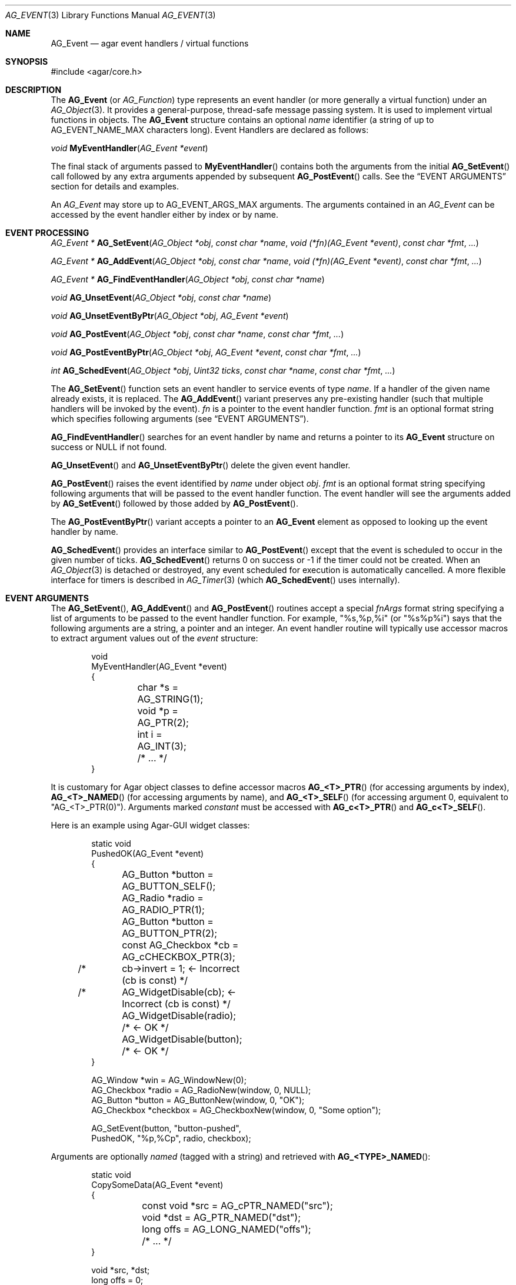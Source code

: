 .\" Copyright (c) 2002-2023 Julien Nadeau Carriere <vedge@csoft.net>
.\" All rights reserved.
.\"
.\" Redistribution and use in source and binary forms, with or without
.\" modification, are permitted provided that the following conditions
.\" are met:
.\" 1. Redistributions of source code must retain the above copyright
.\"    notice, this list of conditions and the following disclaimer.
.\" 2. Redistributions in binary form must reproduce the above copyright
.\"    notice, this list of conditions and the following disclaimer in the
.\"    documentation and/or other materials provided with the distribution.
.\"
.\" THIS SOFTWARE IS PROVIDED BY THE AUTHOR ``AS IS'' AND ANY EXPRESS OR
.\" IMPLIED WARRANTIES, INCLUDING, BUT NOT LIMITED TO, THE IMPLIED
.\" WARRANTIES OF MERCHANTABILITY AND FITNESS FOR A PARTICULAR PURPOSE
.\" ARE DISCLAIMED. IN NO EVENT SHALL THE AUTHOR BE LIABLE FOR ANY DIRECT,
.\" INDIRECT, INCIDENTAL, SPECIAL, EXEMPLARY, OR CONSEQUENTIAL DAMAGES
.\" (INCLUDING BUT NOT LIMITED TO, PROCUREMENT OF SUBSTITUTE GOODS OR
.\" SERVICES; LOSS OF USE, DATA, OR PROFITS; OR BUSINESS INTERRUPTION)
.\" HOWEVER CAUSED AND ON ANY THEORY OF LIABILITY, WHETHER IN CONTRACT,
.\" STRICT LIABILITY, OR TORT (INCLUDING NEGLIGENCE OR OTHERWISE) ARISING
.\" IN ANY WAY OUT OF THE USE OF THIS SOFTWARE EVEN IF ADVISED OF THE
.\" POSSIBILITY OF SUCH DAMAGE.
.\"
.Dd December 21, 2022
.Dt AG_EVENT 3
.Os Agar 1.7
.Sh NAME
.Nm AG_Event
.Nd agar event handlers / virtual functions
.Sh SYNOPSIS
.Bd -literal
#include <agar/core.h>
.Ed
.Sh DESCRIPTION
The
.Nm
(or
.Ft AG_Function )
type represents an event handler (or more generally a virtual function)
under an
.Xr AG_Object 3 .
It provides a general-purpose, thread-safe message passing system.
It is used to implement virtual functions in objects.
The
.Nm
structure contains an optional
.Va name
identifier (a string of up to
.Dv AG_EVENT_NAME_MAX
characters long).
Event Handlers are declared as follows:
.Pp
.nr nS 1
.\" NOMANLINK
.Ft void
.Fn MyEventHandler "AG_Event *event"
.Pp
.nr nS 0
The final stack of arguments passed to
.Fn MyEventHandler
contains both the arguments from the initial
.Fn AG_SetEvent
call followed by any extra arguments appended by subsequent
.Fn AG_PostEvent
calls.
See the
.Sx EVENT ARGUMENTS
section for details and examples.
.Pp
An
.Ft AG_Event
may store up to
.Dv AG_EVENT_ARGS_MAX
arguments.
The arguments contained in an
.Ft AG_Event
can be accessed by the event handler either by index or by name.
.Sh EVENT PROCESSING
.nr nS 1
.Ft "AG_Event *"
.Fn AG_SetEvent "AG_Object *obj" "const char *name" "void (*fn)(AG_Event *event)" "const char *fmt" "..."
.Pp
.Ft "AG_Event *"
.Fn AG_AddEvent "AG_Object *obj" "const char *name" "void (*fn)(AG_Event *event)" "const char *fmt" "..."
.Pp
.Ft "AG_Event *"
.Fn AG_FindEventHandler "AG_Object *obj" "const char *name"
.Pp
.Ft "void"
.Fn AG_UnsetEvent "AG_Object *obj" "const char *name"
.Pp
.Ft "void"
.Fn AG_UnsetEventByPtr "AG_Object *obj" "AG_Event *event"
.Pp
.Ft "void"
.Fn AG_PostEvent "AG_Object *obj" "const char *name" "const char *fmt" "..."
.Pp
.Ft "void"
.Fn AG_PostEventByPtr "AG_Object *obj" "AG_Event *event" "const char *fmt" "..."
.Pp
.Ft "int"
.Fn AG_SchedEvent "AG_Object *obj" "Uint32 ticks" "const char *name" "const char *fmt" "..."
.Pp
.nr nS 0
The
.Fn AG_SetEvent
function sets an event handler to service events of type
.Fa name .
If a handler of the given name already exists, it is replaced.
The
.Fn AG_AddEvent
variant preserves any pre-existing handler (such that multiple handlers
will be invoked by the event).
.Fa fn
is a pointer to the event handler function.
.Fa fmt
is an optional format string which specifies following
arguments (see
.Sx EVENT ARGUMENTS ) .
.Pp
.Fn AG_FindEventHandler
searches for an event handler by name and returns a pointer to its
.Nm
structure on success or NULL if not found.
.Pp
.Fn AG_UnsetEvent
and
.Fn AG_UnsetEventByPtr
delete the given event handler.
.Pp
.Fn AG_PostEvent
raises the event identified by
.Fa name
under object
.Fa obj .
.Fa fmt
is an optional format string specifying following arguments that will be
passed to the event handler function.
The event handler will see the arguments added by
.Fn AG_SetEvent
followed by those added by
.Fn AG_PostEvent .
.Pp
The
.Fn AG_PostEventByPtr
variant accepts a pointer to an
.Nm
element as opposed to looking up the event handler by name.
.Pp
.Fn AG_SchedEvent
provides an interface similar to
.Fn AG_PostEvent
except that the event is scheduled to occur in the given number of ticks.
.Fn AG_SchedEvent
returns 0 on success or -1 if the timer could not be created.
When an
.Xr AG_Object 3
is detached or destroyed, any event scheduled for execution is automatically
cancelled.
A more flexible interface for timers is described in
.Xr AG_Timer 3
(which
.Fn AG_SchedEvent
uses internally).
.Sh EVENT ARGUMENTS
The
.Fn AG_SetEvent ,
.Fn AG_AddEvent
and
.Fn AG_PostEvent
routines accept a special
.Fa fnArgs
format string specifying a list of arguments to be passed to the event handler
function.
For example, "%s,%p,%i" (or "%s%p%i") says that the following arguments are
a string, a pointer and an integer.
An event handler routine will typically use accessor macros to extract argument
values out of the
.Fa event
structure:
.Bd -literal -offset indent
.\" SYNTAX(c)
void
MyEventHandler(AG_Event *event)
{
	char *s = AG_STRING(1);
	void *p = AG_PTR(2);
	int i   = AG_INT(3);
	
	/* ... */
}
.Ed
.Pp
It is customary for Agar object classes to define accessor macros
.Fn AG_<T>_PTR
(for accessing arguments by index),
.Fn AG_<T>_NAMED
(for accessing arguments by name), and
.Fn AG_<T>_SELF
(for accessing argument 0, equivalent to "AG_<T>_PTR(0)").
Arguments marked
.Em constant
must be accessed with
.Fn AG_c<T>_PTR
and
.Fn AG_c<T>_SELF .
.Pp
Here is an example using Agar-GUI widget classes:
.Bd -literal -offset indent
.\" SYNTAX(c)
static void
PushedOK(AG_Event *event)
{
	AG_Button *button = AG_BUTTON_SELF();
	AG_Radio *radio   = AG_RADIO_PTR(1);
	AG_Button *button = AG_BUTTON_PTR(2);
	const AG_Checkbox *cb = AG_cCHECKBOX_PTR(3);

/* 	cb->invert = 1;              <- Incorrect (cb is const) */
/*	AG_WidgetDisable(cb);        <- Incorrect (cb is const) */
	AG_WidgetDisable(radio);  /* <- OK */
	AG_WidgetDisable(button); /* <- OK */
}

AG_Window *win = AG_WindowNew(0);
AG_Checkbox *radio = AG_RadioNew(window, 0, NULL);
AG_Button *button = AG_ButtonNew(window, 0, "OK");
AG_Checkbox *checkbox = AG_CheckboxNew(window, 0, "Some option");

AG_SetEvent(button, "button-pushed",
    PushedOK, "%p,%Cp", radio, checkbox);
.Ed
.Pp
Arguments are optionally
.Em named
(tagged with a string) and retrieved with
.Fn AG_<TYPE>_NAMED :
.Bd -literal -offset indent
.\" SYNTAX(c)
static void
CopySomeData(AG_Event *event)
{
	const void *src = AG_cPTR_NAMED("src");
	void *dst = AG_PTR_NAMED("dst");
	long offs = AG_LONG_NAMED("offs");

	/* ... */
}

void *src, *dst;
long offs = 0;

AG_SetEvent(obj, "some-event",
    CopySomeData, "%Cp(src),%p(dst),%li(offs)",
    src, dst, offs);
.Ed
.Pp
The following argument specifiers are accepted:
.Pp
.Bl -tag -compact -width "%li "
.It "%p"
A pointer to data:
.Ft "void *" .
.It "%Cp"
A pointer to const data:
.Ft "const void *" .
.It "%i"
Signed integer:
.Ft int .
.It "%u"
Unsigned integer:
.Ft Uint .
.It "%li"
Signed long integer:
.Ft long .
Not in
.Dv AG_SMALL .
.It "%lu"
Unsigned long integer:
.Ft Ulong .
Not in
.Dv AG_SMALL .
.It "%f"
Real number:
.Ft float .
Requires
.Dv AG_HAVE_FLOAT .
.It "%d"
Real number:
.Ft double .
Requires
.Dv AG_HAVE_FLOAT .
.It "%s"
C string (NUL-terminated):
.Ft "char *" .
.El
.Pp
The following macros extract the arguments contained in an
.Nm
structure.
If Agar is compiled with either --enable-debug or --enable-type-safety,
they also check for potential accesses to incorrect types.
.Pp
.nr nS 1
.Ft "AG_Object *"
.Fn AG_SELF "void"
.Pp
.Ft "const AG_Object *"
.Fn AG_cSELF "void"
.Pp
.Ft "void *"
.Fn AG_PTR "int index"
.Pp
.Ft "const void *"
.Fn AG_cPTR "int index"
.Pp
.\" NOMANLINK
.Ft "AG_Object *"
.Fn AG_OBJECT "int index" "const char *hierarchy"
.Pp
.Ft "const AG_Object *"
.Fn AG_cOBJECT "int index" "const char *hierarchy"
.Pp
.Ft "char *"
.Fn AG_STRING "int index"
.Pp
.Ft "int"
.Fn AG_INT "int index"
.Pp
.Ft "Uint"
.Fn AG_UINT "int index"
.Pp
.Ft "long"
.Fn AG_LONG "int index"
.Pp
.Ft "Ulong"
.Fn AG_ULONG "int index"
.Pp
.Ft "float"
.Fn AG_FLOAT "int index"
.Pp
.Ft "double"
.Fn AG_DOUBLE "int index"
.Pp
.Ft "void *"
.Fn AG_PTR_NAMED "const char *key"
.Pp
.Ft "const void *"
.Fn AG_cPTR_NAMED "const char *key"
.Pp
.Ft "AG_Object *"
.Fn AG_OBJECT_NAMED "const char *key" "const char *hierarchy"
.Pp
.Ft "const AG_Object *"
.Fn AG_cOBJECT_NAMED "const char *key" "const char *hierarchy"
.Pp
.Ft "char *"
.Fn AG_STRING_NAMED "const char *key"
.Pp
.Ft "int"
.Fn AG_INT_NAMED "const char *key"
.Pp
.Ft "Uint"
.Fn AG_UINT_NAMED "const char *key"
.Pp
.Ft "long"
.Fn AG_LONG_NAMED "const char *key"
.Pp
.Ft "Ulong"
.Fn AG_ULONG_NAMED "const char *key"
.Pp
.Ft "float"
.Fn AG_FLOAT_NAMED "const char *key"
.Pp
.Ft "double"
.Fn AG_DOUBLE_NAMED "const char *key"
.Pp
.nr nS 0
The
.Fn AG_SELF
and
.Fn AG_cSELF
macros expand to a pointer to the
.Xr AG_Object 3
receiving the event (the
.Fa obj
argument passed to
.Fn AG_PostEvent ) .
They are equivalent to AG_PTR(0) and AG_cPTR(0), respectively.
.Pp
The following macros return a specific item in the list of arguments.
When retrieving arguments by index, note that the arguments to
.Fn AG_PostEvent
follow the arguments to
.Fn AG_SetEvent
(i.e., the arguments to
.Fn AG_SetEvent
are pushed first onto the argument stack, followed by the arguments to
.Fn AG_PostEvent ,
if any).
These macros ensure type safety if Agar is compiled with
--enable-debug or --enable-type-safety.
.Pp
.Fn AG_PTR
returns a pointer (a
.Sq %p
argument).
.Fn AG_cPTR
returns a
.Ft const
pointer (a
.Sq %Cp
argument).
.Pp
.Fn AG_OBJECT
returns a pointer to an
.Xr AG_Object 3
(a
.Sq %p
argument).
In debug mode, assert that the argument points to a valid
.Xr AG_Object 3
by performing a validity test, and a class membership test.
The
.Fn AG_cOBJECT
variant asserts that the pointer is a
.Ft const
pointer (a
.Sq %Cp
argument).
.Pp
.Fn AG_STRING
returns a pointer to a string (a
.Sq %s
argument).
.Pp
.Fn AG_INT ,
.Fn AG_UINT ,
.Fn AG_LONG
and
.Fn AG_ULONG
return a natural or long integer (a
.Sq %i ,
.Sq %u ,
.Sq %li
or
.Sq %lu
argument, respectively).
.Pp
.Fn AG_FLOAT
and
.Fn AG_DOUBLE
return the given floating-point number (a
.Sq %f
for a
.Ft float
or
.Sq %d
for a
.Ft double
argument).
.Pp
The
.Fn AG_*_NAMED
macros retrieve the given argument by name instead of by index.
If there is no argument matching the name, a fatal error is raised.
.Sh ARGUMENT MANIPULATION
In some cases it is desirable for functions to accept a list of event handler
arguments like
.Fn AG_SetEvent ,
and possibly manipulate its entries directly.
For example, the
.Xr AG_MenuAction 3
function of the GUI widget
.Xr AG_Menu 3
accepts a pointer to an event handler function, followed by an
.Fn AG_SetEvent
style format string and a variable list of arguments.
The following functions allow such manipulations.
.Pp
.nr nS 1
.Ft void
.Fn AG_EventInit "AG_Event *ev"
.Pp
.Ft void
.Fn AG_EventArgs "AG_Event *ev" "const char *fmt" "..."
.Pp
.Ft void
.Fn AG_EventCopy "AG_Event *dst" "const AG_Event *src"
.Pp
.Ft "AG_Event *"
.Fn AG_EventDup "const AG_Event *src"
.Pp
.Ft void
.Fn AG_EVENT_DUMP "const AG_Event *ev"
.Pp
.Ft void
.Fn AG_EventPushPointer "AG_Event *ev" "const char *key" "void *val"
.Pp
.Ft void
.Fn AG_EventPushConstPointer "AG_Event *ev" "const char *key" "const void *val"
.Pp
.Ft void
.Fn AG_EventPushString "AG_Event *ev" "const char *key" "char *val"
.Pp
.Ft void
.Fn AG_EventPushInt "AG_Event *ev" "const char *key" "int val"
.Pp
.Ft void
.Fn AG_EventPushUint "AG_Event *ev" "const char *key" "Uint val"
.Pp
.Ft void
.Fn AG_EventPushLong "AG_Event *ev" "const char *key" "long val"
.Pp
.Ft void
.Fn AG_EventPushUlong "AG_Event *ev" "const char *key" "Ulong val"
.Pp
.Ft void
.Fn AG_EventPushFloat "AG_Event *ev" "const char *key" "float val"
.Pp
.Ft void
.Fn AG_EventPushDouble "AG_Event *ev" "const char *key" "double val"
.Pp
.Ft void
.Fn AG_EVENT_PUSH_ARG "va_list ap" "char formatChar" "AG_Event *ev"
.Pp
.Ft "void *"
.Fn AG_EventPopPointer "AG_Event *ev"
.Pp
.Ft "const void *"
.Fn AG_EventPopConstPointer "AG_Event *ev"
.Pp
.Ft "char *"
.Fn AG_EventPopString "AG_Event *ev"
.Pp
.Ft "int"
.Fn AG_EventPopInt "AG_Event *ev"
.Pp
.Ft "Uint"
.Fn AG_EventPopUint "AG_Event *ev"
.Pp
.Ft "long"
.Fn AG_EventPopLong "AG_Event *ev"
.Pp
.Ft "Ulong"
.Fn AG_EventPopUlong "AG_Event *ev"
.Pp
.Ft "float"
.Fn AG_EventPopFloat "AG_Event *ev"
.Pp
.Ft "double"
.Fn AG_EventPopDouble "AG_Event *ev"
.Pp
.nr nS 0
.Fn AG_EventInit
initializes an
.Ft AG_Event
structure with no arguments.
.Pp
.Fn AG_EventArgs
initializes
.Fa ev
and also specifies a list of arguments (in the same format as
.Fn AG_SetEvent ) .
.Pp
.Fn AG_EventCopy
copies the function pointer and arguments from one
.Nm
to another.
.Fn AG_EventDup
returns a newly-allocated duplicate.
.Pp
The
.Fn AG_EVENT_DUMP
macro produces a listing of the arguments of
.Fa ev
on the console via
.Xr AG_Debug 3 .
.Pp
The
.Fn AG_EventPush*
routines put a new argument on top of the argument stack, incrementing
the argument count.
.Fn AG_EventPop*
decrement the argument count, returning a copy of the data of the last element.
.Pp
The
.Fn AG_EVENT_PUSH_ARG
macro insert an argument on the argument stack, determining the type from
.Fa formatChar
and the data from the following
.Xr va_arg 3
arguments.
The supported
.Fa formatChar
characters are documented in the
.Sx EVENT ARGUMENTS
section.
.Sh EVENT QUEUES
Under some circumstances, it is useful to gather
.Ft AG_Event
objects into a simple queue.
For example, a custom event loop routine (see
.Xr AG_EventLoop 3 )
or a low-level Agar driver (see
.Xr AG_Driver 3 )
may gather events from input devices and later process them.
.Sh STRUCTURE DATA
For the
.Ft AG_Event
structure:
.Pp
.Bl -tag -compact -width "AG_Variable *argv "
.It Ft char * name
String identifier for the event.
.It Ft int argc
Argument count.
.It Ft AG_Variable *argv
Argument data (see
.Xr AG_Variable 3 ) .
.El
.Sh EXAMPLES
The following code fragment demonstrates a typical
.Nm
usage in the Agar-GUI library.
We bind an action to the button press event, which is called
.Sq button-pushed .
This event is documented in the
.Xr AG_Button 3
manual, and so are the arguments it appends to the list of arguments passed
to the event handler (in this case, a single
.Ft int ) .
.Bd -literal -offset indent
.\" SYNTAX(c)
void
SayHello(AG_Event *event)
{
	char *s   = AG_STRING(1);  /* From AG_SetEvent() */
	int state = AG_INT(2);     /* From later AG_PostEvent() */

	AG_TextMsg(AG_MSG_INFO, "Hello, %s! (state=%d)", s, state);
}

AG_Button *btn;

btn = AG_ButtonNew(NULL, 0, "Say hello");
AG_SetEvent(btn, "button-pushed", SayHello, "%s", "World");
.Ed
.Pp
The
.Ft AG_Button
API provides a shorthand constructor routine,
.Fn AG_ButtonNewFn ,
which accepts the
.Sq button-pushed
event handler as argument:
.Bd -literal -offset indent
.\" SYNTAX(c)
AG_ButtonNewFn(NULL, 0, "Say hello", SayHello, "%s", "World");
.Ed
.Pp
The following code fragment is equivalent:
.Bd -literal -offset indent
.\" SYNTAX(c)
AG_Button *btn;
AG_Event *ev;

btn = AG_ButtonNew(NULL, 0, "Say hello");
ev = AG_SetEvent(btn, "button-pushed", SayHello, NULL);
AG_EventPushString(ev, NULL, "World");
.Ed
.Pp
The following code fragment invokes a handler routine artificially:
.Bd -literal -offset indent
.\" SYNTAX(c)
void
SayHello(AG_Event *event)
{
	char *s = AG_STRING(1);
	int   i = AG_INT(2);
}

AG_Event ev;

AG_EventArgs(&ev, "%s,%d", "Foo string", 1234);
SayHello(&ev);
.Ed
.Sh SEE ALSO
.Xr AG_EventLoop 3 ,
.Xr AG_Intro 3 ,
.Xr AG_Object 3 ,
.Xr AG_Timer 3 ,
.Xr AG_Variable 3
.Sh HISTORY
The
.Nm
mechanism first appeared in Agar 1.0.
The
.Xr AG_Variable 3
structure was first used to represent event handler arguments in Agar 1.3.4.
Agar 1.6.0 added the const argument accessor macros and introduced validity
and class membership tests for object pointers in event handler arguments.
.Fn AG_EventCopy ,
.Fn AG_EventDup
and
.Fn AG_UnsetEventByPtr
appeared in Agar 1.6.0.
